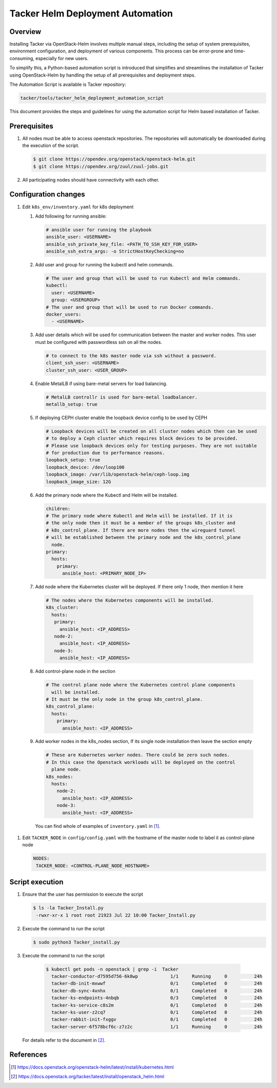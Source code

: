 ..
      Copyright (C) 2025 NEC, Corp.
      All Rights Reserved.

      Licensed under the Apache License, Version 2.0 (the "License"); you may
      not use this file except in compliance with the License. You may obtain
      a copy of the License at

          http://www.apache.org/licenses/LICENSE-2.0

      Unless required by applicable law or agreed to in writing, software
      distributed under the License is distributed on an "AS IS" BASIS, WITHOUT
      WARRANTIES OR CONDITIONS OF ANY KIND, either express or implied. See the
      License for the specific language governing permissions and limitations
      under the License.

=================================
Tacker Helm Deployment Automation
=================================

Overview
--------

Installing Tacker via OpenStack-Helm involves multiple manual steps, including
the setup of system prerequisites, environment configuration, and deployment
of various components. This process can be error-prone and time-consuming,
especially for new users.

To simplify this, a Python-based automation script is introduced that
simplifies and streamlines the installation of Tacker using OpenStack-Helm
by handling the setup of all prerequisites and deployment steps.

The Automation Script is available is Tacker repository:

.. code-block:: console

       tacker/tools/tacker_helm_deployment_automation_script

This document provides the steps and guidelines for using the automation
script for Helm based installation of Tacker.

Prerequisites
-------------

#. All nodes must be able to access openstack repositories.
   The repositories will automatically be downloaded during the
   execution of the script.

   .. code-block:: console

      $ git clone https://opendev.org/openstack/openstack-helm.git
      $ git clone https://opendev.org/zuul/zuul-jobs.git


#. All participating nodes should have connectivity with each other.

Configuration changes
---------------------

#. Edit ``k8s_env/inventory.yaml`` for k8s deployment

   1. Add following for running ansible:

      .. code-block:: console

         # ansible user for running the playbook
         ansible_user: <USERNAME>
         ansible_ssh_private_key_file: <PATH_TO_SSH_KEY_FOR_USER>
         ansible_ssh_extra_args: -o StrictHostKeyChecking=no

   2. Add user and group for running the kubectl and helm commands.

      .. code-block:: console

         # The user and group that will be used to run Kubectl and Helm commands.
         kubectl:
           user: <USERNAME>
           group: <USERGROUP>
         # The user and group that will be used to run Docker commands.
         docker_users:
           - <USERNAME>

   3. Add user details which will be used for communication between the master
      and worker nodes. This user must be configured with passwordless ssh on
      all the nodes.

      .. code-block:: console

         # to connect to the k8s master node via ssh without a password.
         client_ssh_user: <USERNAME>
         cluster_ssh_user: <USER_GROUP>

   4. Enable MetalLB if using bare-metal servers for load balancing.

      .. code-block:: console

         # MetalLB controllr is used for bare-metal loadbalancer.
         metallb_setup: true

   5. If deploying CEPH cluster enable the loopback device config to be used by CEPH

      .. code-block:: console

         # Loopback devices will be created on all cluster nodes which then can be used
         # to deploy a Ceph cluster which requires block devices to be provided.
         # Please use loopback devices only for testing purposes. They are not suitable
         # for production due to performance reasons.
         loopback_setup: true
         loopback_device: /dev/loop100
         loopback_image: /var/lib/openstack-helm/ceph-loop.img
         loopback_image_size: 12G

   6. Add the primary node where the Kubectl and Helm will be installed.

      .. code-block:: console

         children:
         # The primary node where Kubectl and Helm will be installed. If it is
         # the only node then it must be a member of the groups k8s_cluster and
         # k8s_control_plane. If there are more nodes then the wireguard tunnel
         # will be established between the primary node and the k8s_control_plane
           node.
         primary:
           hosts:
             primary:
               ansible_host: <PRIMARY_NODE_IP>

  7. Add node where the Kubernetes cluster will be deployed. If there only 1 node,
     then mention it here

     .. code-block:: console

        # The nodes where the Kubernetes components will be installed.
        k8s_cluster:
          hosts:
           primary:
             ansible_host: <IP_ADDRESS>
           node-2:
             ansible_host: <IP_ADDRESS>
           node-3:
             ansible_host: <IP_ADDRESS>

  8. Add control-plane node in the section

     .. code-block:: console

        # The control plane node where the Kubernetes control plane components
          will be installed.
        # It must be the only node in the group k8s_control_plane.
        k8s_control_plane:
          hosts:
            primary:
              ansible_host: <IP_ADDRESS>

  9. Add worker nodes in the k8s_nodes section, If its single node installation
     then leave the section empty

     .. code-block:: console

        # These are Kubernetes worker nodes. There could be zero such nodes.
        # In this case the Openstack workloads will be deployed on the control
          plane node.
        k8s_nodes:
          hosts:
            node-2:
              ansible_host: <IP_ADDRESS>
            node-3:
              ansible_host: <IP_ADDRESS>

   You can find whole of examples of ``inventory.yaml`` in [1]_.


#. Edit ``TACKER_NODE`` in ``config/config.yaml`` with the
   hostname of the master node to label it as control-plane
   node

   .. code-block:: console

      NODES:
       TACKER_NODE: <CONTROL-PLANE_NODE_HOSTNAME>



Script execution
----------------

#. Ensure that the user has permission to execute the script


   .. code-block:: console

      $ ls -la Tacker_Install.py
       -rwxr-xr-x 1 root root 21923 Jul 22 10:00 Tacker_Install.py

#. Execute the command to run the script


   .. code-block:: console

      $ sudo python3 Tacker_install.py

#. Execute the command to run the script

  .. code-block:: console

     $ kubectl get pods -n openstack | grep -i  Tacker
       tacker-conductor-d7595d756-6k8wp            1/1     Running     0          24h
       tacker-db-init-mxwwf                        0/1     Completed   0          24h
       tacker-db-sync-4xnhx                        0/1     Completed   0          24h
       tacker-ks-endpoints-4nbqb                   0/3     Completed   0          24h
       tacker-ks-service-c8s2m                     0/1     Completed   0          24h
       tacker-ks-user-z2cq7                        0/1     Completed   0          24h
       tacker-rabbit-init-fxggv                    0/1     Completed   0          24h
       tacker-server-6f578bcf6c-z7z2c              1/1     Running     0          24h

 For details refer to the document in [2]_.

References
----------

.. [1] https://docs.openstack.org/openstack-helm/latest/install/kubernetes.html
.. [2] https://docs.openstack.org/tacker/latest/install/openstack_helm.html
